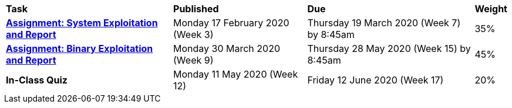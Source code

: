 [cols="5,4,5,1"]
|===

^|*Task*
^|*Published*
^|*Due*
^|*Weight*

{set:cellbgcolor:white}
.^|*<<s1assign1/index.adoc#, Assignment: System Exploitation and Report>>*
.^|Monday 17 February 2020 (Week 3)
.^|Thursday 19 March 2020 (Week 7) by 8:45am
^.^|35%

.^|*<<s1assign2/index.adoc#, Assignment: Binary Exploitation and Report>>*
.^|Monday 30 March 2020 (Week 9)
.^|Thursday 28 May 2020 (Week 15) by 8:45am
^.^|45%

.^|*In-Class Quiz*
.^|Monday 11 May 2020 (Week 12)
.^|Friday 12 June 2020 (Week 17)
^.^|20%

|===
